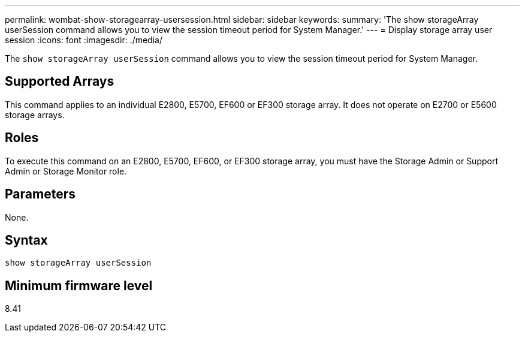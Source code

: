 ---
permalink: wombat-show-storagearray-usersession.html
sidebar: sidebar
keywords: 
summary: 'The show storageArray userSession command allows you to view the session timeout period for System Manager.'
---
= Display storage array user session
:icons: font
:imagesdir: ./media/

[.lead]
The `show storageArray userSession` command allows you to view the session timeout period for System Manager.

== Supported Arrays

This command applies to an individual E2800, E5700, EF600 or EF300 storage array. It does not operate on E2700 or E5600 storage arrays.

== Roles

To execute this command on an E2800, E5700, EF600, or EF300 storage array, you must have the Storage Admin or Support Admin or Storage Monitor role.

== Parameters

None.

== Syntax

----
show storageArray userSession
----

== Minimum firmware level

8.41
